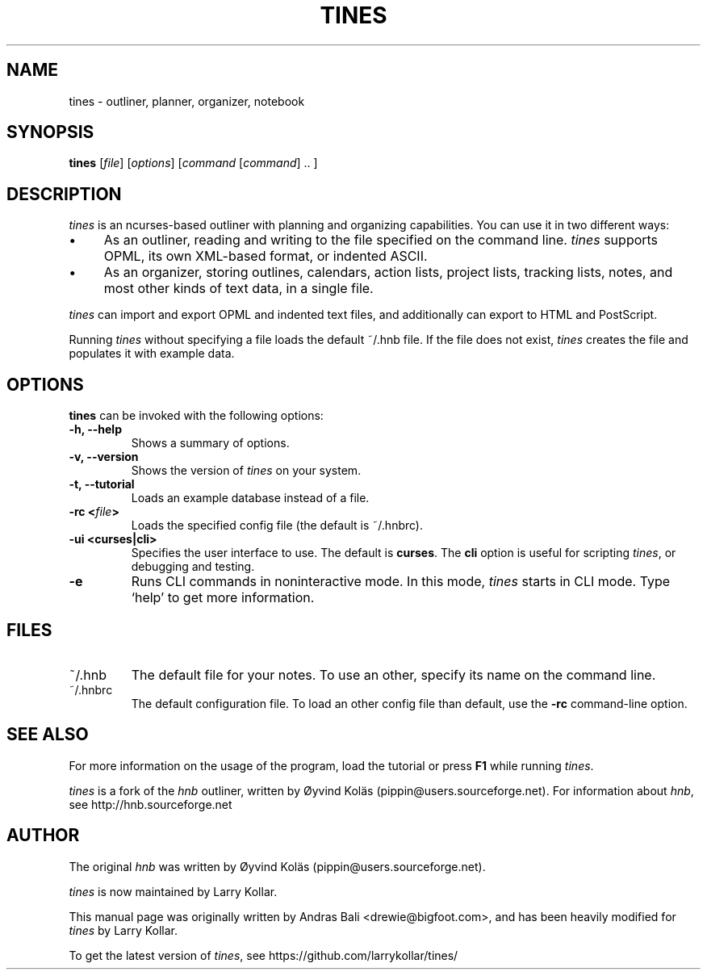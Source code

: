.TH TINES 1 "26 Dec 2015"
.SH NAME
tines \- outliner, planner, organizer, notebook
.SH SYNOPSIS
.B tines
[\fIfile\fP]
[\fIoptions\fP]
[\fIcommand\fP [\fIcommand\fP] .. ]
.SH DESCRIPTION
\fItines\fP is an ncurses-based outliner
with planning and organizing capabilities.
You can use it in two different ways:
.IP \[bu] 4
As an outliner, reading and writing
to the file specified on the command line.
\fItines\fP supports OPML, its own XML-based format,
or indented ASCII.
.IP \[bu]
As an organizer, storing outlines, calendars,
action lists, project lists, tracking lists,
notes, and most other kinds of text data, in a single file.
.LP
\fItines\fP
can import and export OPML and indented text files,
and additionally can export to HTML and PostScript.
.LP
Running \fItines\fP without specifying a file
loads the default ~/.hnb file.
If the file does not exist, \fItines\fP creates the file
and populates it with example data.
.SH OPTIONS
\fBtines\fP can be invoked with the following options:
.TP
.B \-h, \-\-help
Shows a summary of options.
.TP
.B \-v, \-\-version
Shows the version of \fItines\fP on your system.
.TP
.B \-t, \-\-tutorial
Loads an example database instead of a file.
.TP
.B \-rc <\fIfile\fP>
Loads the specified config file (the default is ~/.hnbrc).
.TP
.B \-ui <curses|cli>
Specifies the user interface to use.
The default is \fBcurses\fP.
The \fBcli\fP option is useful for scripting \fItines\fP,
or debugging and testing.
.TP
.B \-e
Runs CLI commands in noninteractive mode.
In this mode, \fItines\fP starts in CLI mode.
Type `help' to get more information.
.SH FILES
.IP ~/.hnb
The default file for your notes.
To use an other, specify its name on the command line.
.IP ~/.hnbrc
The default configuration file. To load an other config file than default,
use the \fB-rc\fP command-line option.
.SH SEE ALSO
For more information on the usage of the program, load the tutorial or
press \fBF1\fP while running \fItines\fP.
.LP
\fItines\fP is a fork of the \fIhnb\fP outliner,
written by \[/O]yvind Kol\[:a]s (pippin@users.sourceforge.net).
For information about \fIhnb\fP, see
http://hnb.sourceforge.net
.SH AUTHOR
The original \fIhnb\fP was written by
\[/O]yvind Kol\[:a]s (pippin@users.sourceforge.net).
.LP
\fItines\fP is now maintained by Larry Kollar.
.LP
This manual page was originally written by Andras Bali <drewie@bigfoot.com>,
and has been heavily modified for \fItines\fP by Larry Kollar.
.LP
To get the latest version of \fItines\fP, see
https://github.com/larrykollar/tines/
